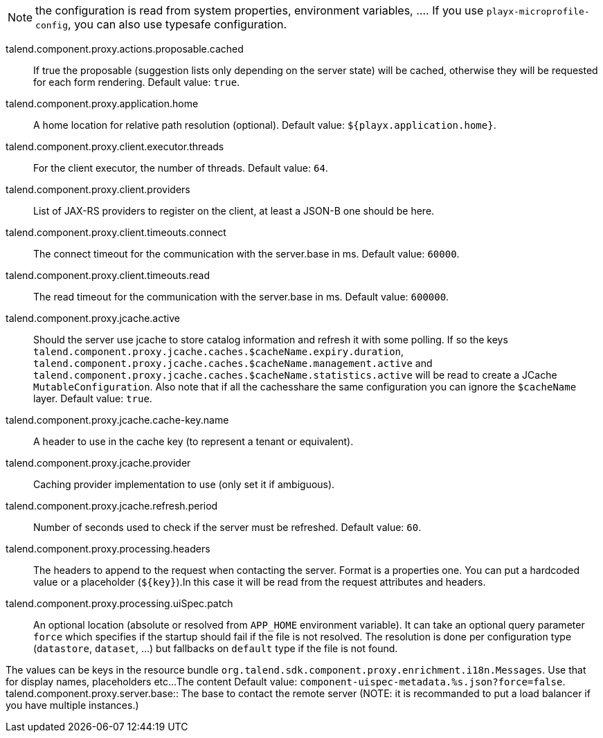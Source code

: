 
NOTE: the configuration is read from system properties, environment variables, ....
If you use `playx-microprofile-config`, you can also use typesafe configuration.


talend.component.proxy.actions.proposable.cached:: If true the proposable (suggestion lists only depending on the server state) will be cached, otherwise they will be requested for each form rendering. Default value: `true`.
talend.component.proxy.application.home:: A home location for relative path resolution (optional). Default value: `${playx.application.home}`.
talend.component.proxy.client.executor.threads:: For the client executor, the number of threads. Default value: `64`.
talend.component.proxy.client.providers:: List of JAX-RS providers to register on the client, at least a JSON-B one should be here.
talend.component.proxy.client.timeouts.connect:: The connect timeout for the communication with the server.base in ms. Default value: `60000`.
talend.component.proxy.client.timeouts.read:: The read timeout for the communication with the server.base in ms. Default value: `600000`.
talend.component.proxy.jcache.active:: Should the server use jcache to store catalog information and refresh it with some polling. If so the keys `talend.component.proxy.jcache.caches.$cacheName.expiry.duration`, `talend.component.proxy.jcache.caches.$cacheName.management.active` and `talend.component.proxy.jcache.caches.$cacheName.statistics.active` will be read to create a JCache `MutableConfiguration`. Also note that if all the cachesshare the same configuration you can ignore the `$cacheName` layer. Default value: `true`.
talend.component.proxy.jcache.cache-key.name:: A header to use in the cache key (to represent a tenant or equivalent).
talend.component.proxy.jcache.provider:: Caching provider implementation to use (only set it if ambiguous).
talend.component.proxy.jcache.refresh.period:: Number of seconds used to check if the server must be refreshed. Default value: `60`.
talend.component.proxy.processing.headers:: The headers to append to the request when contacting the server. Format is a properties one. You can put a hardcoded value or a placeholder (`${key}`).In this case it will be read from the request attributes and headers.
talend.component.proxy.processing.uiSpec.patch:: An optional location (absolute or resolved from `APP_HOME` environment variable). It can take an optional query parameter `force` which specifies if the startup should fail if the  file is not resolved. The resolution is done per configuration type (`datastore`, `dataset`, ...) but fallbacks on `default` type if the file is not found.

The values can be keys in the resource bundle `org.talend.sdk.component.proxy.enrichment.i18n.Messages`. Use that for display names, placeholders etc...The content  Default value: `component-uispec-metadata.%s.json?force=false`.
talend.component.proxy.server.base:: The base to contact the remote server (NOTE: it is recommanded to put a load balancer if you have multiple instances.)

